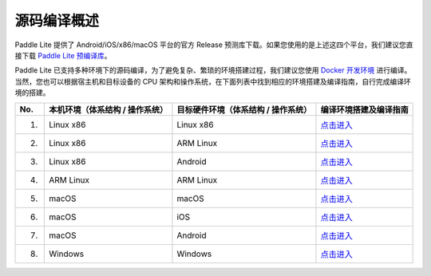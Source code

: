 .. role:: raw-html-m2r(raw)
   :format: html


源码编译概述
======================================================
Paddle Lite 提供了 Android/iOS/x86/macOS 平台的官方 Release 预测库下载。如果您使用的是上述这四个平台，我们建议您直接下载 `Paddle Lite 预编译库 <https://paddle-lite.readthedocs.io/zh/develop/quick_start/release_lib.html>`_。

Paddle Lite 已支持多种环境下的源码编译，为了避免复杂、繁琐的环境搭建过程，我们建议您使用 `Docker 开发环境 <https://paddle-lite.readthedocs.io/zh/develop/source_compile/docker_environment.html>`_ 进行编译。当然，您也可以根据宿主机和目标设备的 CPU 架构和操作系统，在下面列表中找到相应的环境搭建及编译指南，自行完成编译环境的搭建。

.. list-table::
   :header-rows: 1

   * - No.
     - 本机环境（体系结构 / 操作系统）
     - 目标硬件环境（体系结构 / 操作系统）
     - 编译环境搭建及编译指南
   * - 1.
     - Linux x86
     - Linux x86
     - `点击进入 <https://paddle-lite.readthedocs.io/zh/develop/source_compile/linux_x86_compile_linux_x86.html>`_
   * - 2.
     - Linux x86
     - ARM Linux
     - `点击进入 <https://paddle-lite.readthedocs.io/zh/develop/source_compile/linux_x86_compile_arm_linux.html>`_
   * - 3.
     - Linux x86
     - Android
     - `点击进入 <https://paddle-lite.readthedocs.io/zh/develop/source_compile/linux_x86_compile_android.html>`_
   * - 4.
     - ARM Linux
     - ARM Linux
     - `点击进入 <https://paddle-lite.readthedocs.io/zh/develop/source_compile/arm_linux_compile_arm_linux.html>`_
   * - 5.
     - macOS
     - macOS
     - `点击进入 <https://paddle-lite.readthedocs.io/zh/develop/source_compile/macos_compile_macos.html>`_
   * - 6.
     - macOS
     - iOS
     - `点击进入 <https://paddle-lite.readthedocs.io/zh/develop/source_compile/macos_compile_android.html>`_
   * - 7.
     - macOS
     - Android
     - `点击进入 <https://paddle-lite.readthedocs.io/zh/develop/source_compile/macos_compile_ios.html>`_
   * - 8.
     - Windows
     - Windows
     - `点击进入 <https://paddle-lite.readthedocs.io/zh/develop/source_compile/windows_compile_windows.html>`_
